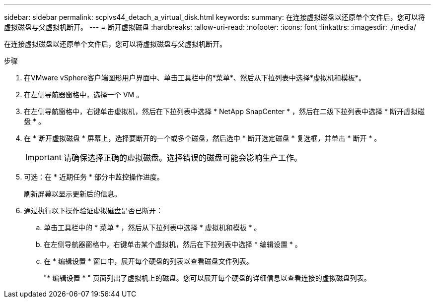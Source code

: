 ---
sidebar: sidebar 
permalink: scpivs44_detach_a_virtual_disk.html 
keywords:  
summary: 在连接虚拟磁盘以还原单个文件后，您可以将虚拟磁盘与父虚拟机断开。 
---
= 断开虚拟磁盘
:hardbreaks:
:allow-uri-read: 
:nofooter: 
:icons: font
:linkattrs: 
:imagesdir: ./media/


[role="lead"]
在连接虚拟磁盘以还原单个文件后，您可以将虚拟磁盘与父虚拟机断开。

.步骤
. 在VMware vSphere客户端图形用户界面中、单击工具栏中的*菜单*、然后从下拉列表中选择*虚拟机和模板*。
. 在左侧导航器窗格中，选择一个 VM 。
. 在左侧导航窗格中，右键单击虚拟机，然后在下拉列表中选择 * NetApp SnapCenter * ，然后在二级下拉列表中选择 * 断开虚拟磁盘 * 。
. 在 * 断开虚拟磁盘 * 屏幕上，选择要断开的一个或多个磁盘，然后选中 * 断开选定磁盘 * 复选框，并单击 * 断开 * 。
+

IMPORTANT: 请确保选择正确的虚拟磁盘。选择错误的磁盘可能会影响生产工作。

. 可选：在 * 近期任务 * 部分中监控操作进度。
+
刷新屏幕以显示更新后的信息。

. 通过执行以下操作验证虚拟磁盘是否已断开：
+
.. 单击工具栏中的 * 菜单 * ，然后从下拉列表中选择 * 虚拟机和模板 * 。
.. 在左侧导航器窗格中，右键单击某个虚拟机，然后在下拉列表中选择 * 编辑设置 * 。
.. 在 * 编辑设置 * 窗口中，展开每个硬盘的列表以查看磁盘文件列表。
+
"* 编辑设置 * " 页面列出了虚拟机上的磁盘。您可以展开每个硬盘的详细信息以查看连接的虚拟磁盘列表。




